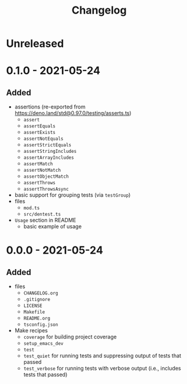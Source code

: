 #+TITLE: Changelog
#+OPTIONS: H:10
#+OPTIONS: num:nil
#+OPTIONS: toc:2

* Unreleased

* 0.1.0 - 2021-05-24

** Added

- assertions (re-exported from https://deno.land/std@0.97.0/testing/asserts.ts)
  - =assert=
  - =assertEquals=
  - =assertExists=
  - =assertNotEquals=
  - =assertStrictEquals=
  - =assertStringIncludes=
  - =assertArrayIncludes=
  - =assertMatch=
  - =assertNotMatch=
  - =assertObjectMatch=
  - =assertThrows=
  - =assertThrowsAsync=
- basic support for grouping tests (via =testGroup=)
- files
  - =mod.ts=
  - =src/dentest.ts=
- =Usage= section in README
  - basic example of usage

* 0.0.0 - 2021-05-24

** Added

- files
  - =CHANGELOG.org=
  - =.gitignore=
  - =LICENSE=
  - =Makefile=
  - =README.org=
  - =tsconfig.json=
- Make recipes
  - =coverage= for building project coverage
  - =setup_emacs_dev=
  - =test=
  - =test_quiet= for running tests and suppressing output of
    tests that passed
  - =test_verbose= for running tests with verbose output
    (i.e., includes tests that passed)
